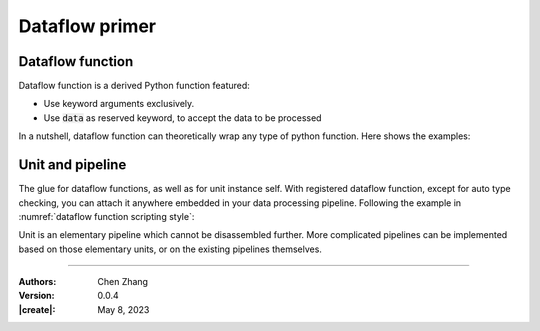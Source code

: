_`Dataflow primer`
==================

_`Dataflow function`
--------------------

Dataflow function is a derived Python function featured:

* Use keyword arguments exclusively.
* Use :code:`data` as reserved keyword, to accept the data to be processed

In a nutshell, dataflow function can theoretically wrap any type of python function. Here shows the examples:

.. code-block:: python
   :caption: dataflow function scripting style
   :name: dataflow function scripting style

   from info.me import T, F, Null, FuncTools

   def plain_func(a, b=1, *c, **d):  # function define in plain python:
        return a + b + len(c) + len(d)  # a is for data to be processed

   # to wrap plain_func in dataflow version
   @FuncTools.attach_attr(df_func=True, entry_tp=..., return_tp=...)  # err here if wrong data inflow and outflow
   def df_func1(**params):
       a, b, c, d = params.get('data'), params.get('b', 1), params.get('c', ()), params.get('d', {})
       return plain_func(a, b, *c, **d)

   # more rigorous, applying type checking and default value assignment
   @FuncTools.params_setting(data=T[Null: ...], b=T[1: int], c=T[(): tuple], d=T[{}: dict])  # err here if wrong args
   @FuncTools.attach_attr(df_func=True, entry_tp=..., return_tp=...)
   def df_func2(**params):
       a, b, c, d = params.get('data'), params.get('b'), params.get('c'), params.get('d')
       return plain_func(a, b, *c, **d)

   # or use lambda for fast wrapping:
   df_func3 = F(lambda **kw: plain_func(kw.get('data'), kw.get('b', 1), *kw.get('c', ()), **kw.get('d', {})))

_`Unit and pipeline`
--------------------

The glue for dataflow functions, as well as for unit instance self. With registered dataflow function, except for
auto type checking, you can attach it anywhere embedded in your data processing pipeline. Following the example in
:numref:`dataflow function scripting style`:

.. code-block:: python
   :caption: use dataflow function in unit
   :name: use dataflow function in unit

   from info.me import Unit
   u1 = Unit(mappings=[..., plain_func, ...])  # error here due to plain_func
   u2 = Unit(mappings=[df_func1, Unit([df_func2, df_func3], structure='parallel')])  # OK

Unit is an elementary pipeline which cannot be disassembled further. More complicated pipelines can be implemented
based on those elementary units, or on the existing pipelines themselves.

.. code-block:: python
   :caption: combine units into pipeline
   :name: combine units into pipeline

   p1 = u1 >> u2
   p2 = u1 | u2
   p3 = p1 >> (p2 | u1)

----

:Authors: Chen Zhang
:Version: 0.0.4
:|create|: May 8, 2023